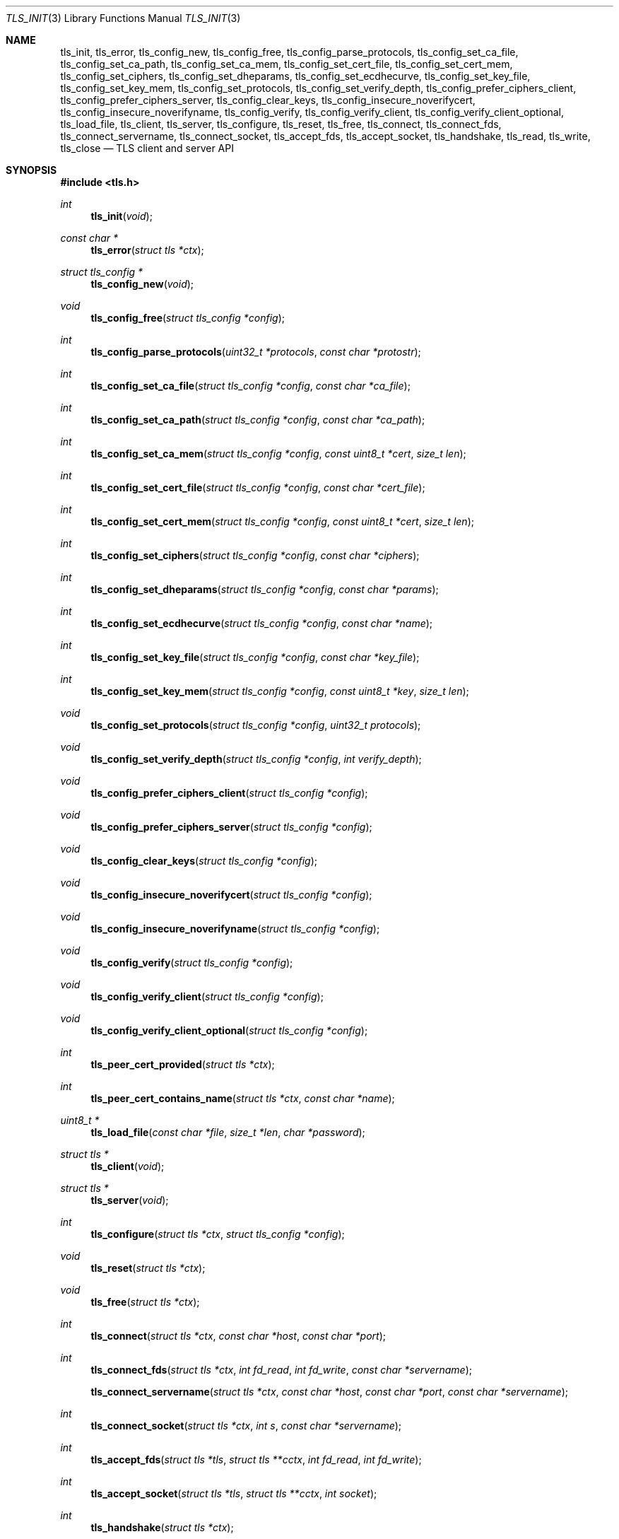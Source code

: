 .\" $OpenBSD: tls_init.3,v 1.37 2015/09/11 09:02:10 beck Exp $
.\"
.\" Copyright (c) 2014 Ted Unangst <tedu@openbsd.org>
.\"
.\" Permission to use, copy, modify, and distribute this software for any
.\" purpose with or without fee is hereby granted, provided that the above
.\" copyright notice and this permission notice appear in all copies.
.\"
.\" THE SOFTWARE IS PROVIDED "AS IS" AND THE AUTHOR DISCLAIMS ALL WARRANTIES
.\" WITH REGARD TO THIS SOFTWARE INCLUDING ALL IMPLIED WARRANTIES OF
.\" MERCHANTABILITY AND FITNESS. IN NO EVENT SHALL THE AUTHOR BE LIABLE FOR
.\" ANY SPECIAL, DIRECT, INDIRECT, OR CONSEQUENTIAL DAMAGES OR ANY DAMAGES
.\" WHATSOEVER RESULTING FROM LOSS OF USE, DATA OR PROFITS, WHETHER IN AN
.\" ACTION OF CONTRACT, NEGLIGENCE OR OTHER TORTIOUS ACTION, ARISING OUT OF
.\" OR IN CONNECTION WITH THE USE OR PERFORMANCE OF THIS SOFTWARE.
.\"
.Dd $Mdocdate: September 11 2015 $
.Dt TLS_INIT 3
.Os
.Sh NAME
.Nm tls_init ,
.Nm tls_error ,
.Nm tls_config_new ,
.Nm tls_config_free ,
.Nm tls_config_parse_protocols ,
.Nm tls_config_set_ca_file ,
.Nm tls_config_set_ca_path ,
.Nm tls_config_set_ca_mem ,
.Nm tls_config_set_cert_file ,
.Nm tls_config_set_cert_mem ,
.Nm tls_config_set_ciphers ,
.Nm tls_config_set_dheparams ,
.Nm tls_config_set_ecdhecurve ,
.Nm tls_config_set_key_file ,
.Nm tls_config_set_key_mem ,
.Nm tls_config_set_protocols ,
.Nm tls_config_set_verify_depth ,
.Nm tls_config_prefer_ciphers_client ,
.Nm tls_config_prefer_ciphers_server ,
.Nm tls_config_clear_keys ,
.Nm tls_config_insecure_noverifycert ,
.Nm tls_config_insecure_noverifyname ,
.Nm tls_config_verify ,
.Nm tls_config_verify_client ,
.Nm tls_config_verify_client_optional ,
.Nm tls_load_file ,
.Nm tls_client ,
.Nm tls_server ,
.Nm tls_configure ,
.Nm tls_reset ,
.Nm tls_free ,
.Nm tls_connect ,
.Nm tls_connect_fds ,
.Nm tls_connect_servername ,
.Nm tls_connect_socket ,
.Nm tls_accept_fds ,
.Nm tls_accept_socket ,
.Nm tls_handshake ,
.Nm tls_read ,
.Nm tls_write ,
.Nm tls_close
.Nd TLS client and server API
.Sh SYNOPSIS
.In tls.h
.Ft "int"
.Fn tls_init "void"
.Ft "const char *"
.Fn tls_error "struct tls *ctx"
.Ft "struct tls_config *"
.Fn tls_config_new "void"
.Ft "void"
.Fn tls_config_free "struct tls_config *config"
.Ft "int"
.Fn tls_config_parse_protocols "uint32_t *protocols" "const char *protostr"
.Ft "int"
.Fn tls_config_set_ca_file "struct tls_config *config" "const char *ca_file"
.Ft "int"
.Fn tls_config_set_ca_path "struct tls_config *config" "const char *ca_path"
.Ft "int"
.Fn tls_config_set_ca_mem "struct tls_config *config" "const uint8_t *cert" "size_t len"
.Ft "int"
.Fn tls_config_set_cert_file "struct tls_config *config" "const char *cert_file"
.Ft "int"
.Fn tls_config_set_cert_mem  "struct tls_config *config" "const uint8_t *cert" "size_t len"
.Ft "int"
.Fn tls_config_set_ciphers "struct tls_config *config" "const char *ciphers"
.Ft "int"
.Fn tls_config_set_dheparams "struct tls_config *config" "const char *params"
.Ft "int"
.Fn tls_config_set_ecdhecurve "struct tls_config *config" "const char *name"
.Ft "int"
.Fn tls_config_set_key_file "struct tls_config *config" "const char *key_file"
.Ft "int"
.Fn tls_config_set_key_mem "struct tls_config *config" "const uint8_t *key" "size_t len"
.Ft "void"
.Fn tls_config_set_protocols "struct tls_config *config" "uint32_t protocols"
.Ft "void"
.Fn tls_config_set_verify_depth "struct tls_config *config" "int verify_depth"
.Ft "void"
.Fn tls_config_prefer_ciphers_client "struct tls_config *config"
.Ft "void"
.Fn tls_config_prefer_ciphers_server "struct tls_config *config"
.Ft "void"
.Fn tls_config_clear_keys "struct tls_config *config"
.Ft "void"
.Fn tls_config_insecure_noverifycert "struct tls_config *config"
.Ft "void"
.Fn tls_config_insecure_noverifyname "struct tls_config *config"
.Ft "void"
.Fn tls_config_verify "struct tls_config *config"
.Ft "void"
.Fn tls_config_verify_client "struct tls_config *config"
.Ft "void"
.Fn tls_config_verify_client_optional "struct tls_config *config"
.Ft "int"
.Fn tls_peer_cert_provided "struct tls *ctx"
.Ft "int"
.Fn tls_peer_cert_contains_name "struct tls *ctx" "const char *name"
.Ft "uint8_t *"
.Fn tls_load_file "const char *file" "size_t *len" "char *password"
.Ft "struct tls *"
.Fn tls_client void
.Ft "struct tls *"
.Fn tls_server void
.Ft "int"
.Fn tls_configure "struct tls *ctx" "struct tls_config *config"
.Ft "void"
.Fn tls_reset "struct tls *ctx"
.Ft "void"
.Fn tls_free "struct tls *ctx"
.Ft "int"
.Fn tls_connect "struct tls *ctx" "const char *host" "const char *port"
.Ft "int"
.Fn tls_connect_fds "struct tls *ctx" "int fd_read" "int fd_write" "const char *servername"
.Fn tls_connect_servername "struct tls *ctx" "const char *host" "const char *port" "const char *servername"
.Ft "int"
.Fn tls_connect_socket "struct tls *ctx" "int s" "const char *servername"
.Ft "int"
.Fn tls_accept_fds "struct tls *tls" "struct tls **cctx" "int fd_read" "int fd_write"
.Ft "int"
.Fn tls_accept_socket "struct tls *tls" "struct tls **cctx" "int socket"
.Ft "int"
.Fn tls_handshake "struct tls *ctx"
.Ft "ssize_t"
.Fn tls_read "struct tls *ctx" "void *buf" "size_t buflen"
.Ft "ssize_t"
.Fn tls_write "struct tls *ctx" "const void *buf" "size_t buflen"
.Ft "int"
.Fn tls_close "struct tls *ctx"
.Sh DESCRIPTION
The
.Nm tls
family of functions establishes a secure communications channel
using the TLS socket protocol.
Both clients and servers are supported.
.Pp
The
.Fn tls_init
function should be called once before any function is used.
It may be called more than once, but not concurrently.
.Pp
Before a connection is created, a configuration must be created.
The
.Fn tls_config_new
function returns a new default configuration that can be used for future
connections.
Several functions exist to change the options of the configuration; see below.
.Pp
A
.Em tls
connection is represented as a
.Em context .
A new
.Em context
is created by either the
.Fn tls_client
or
.Fn tls_server
functions.
The context can then be configured with the function
.Fn tls_configure .
The same
.Em tls_config
object can be used to configure multiple contexts.
.Pp
A client connection is initiated after configuration by calling
.Fn tls_connect .
This function will create a new socket, connect to the specified host and
port, and then establish a secure connection.
The
.Fn tls_connect_servername
function has the same behaviour, however the name to use for verification is
explicitly provided, rather than being inferred from the
.Ar host
value.
An already existing socket can be upgraded to a secure connection by calling
.Fn tls_connect_socket .
Alternatively, a secure connection can be established over a pair of existing
file descriptors by calling
.Fn tls_connect_fds .
.Pp
A server can accept a new client connection by calling
.Fn tls_accept_socket
on an already established socket connection.
Alternatively, a new client connection can be accepted over a pair of existing
file descriptors by calling
.Fn tls_accept_fds .
.Pp
The TLS handshake can be completed by calling
.Fn tls_handshake .
Two functions are provided for input and output,
.Fn tls_read
and
.Fn tls_write .
Both of these functions will result in the TLS handshake being performed if it
has not already completed.
.Pp
After use, a tls
.Em context
should be closed with
.Fn tls_close ,
and then freed by calling
.Fn tls_free .
When no more contexts are to be created, the
.Em tls_config
object should be freed by calling
.Fn tls_config_free .
.Sh FUNCTIONS
The
.Fn tls_init
function initializes global data structures.
It should be called once before any other functions.
.Pp
The following functions create and free configuration objects.
.Bl -bullet -offset four
.It
.Fn tls_config_new
allocates a new default configuration object.
.It
.Fn tls_config_free
frees a configuration object.
.El
.Pp
The
.Fn tls_config_parse_protocols
function parses a protocol string and returns the corresponding value via the
.Ar protocols
argument.
This value can then be passed to the
.Fn tls_config_set_protocols
function.
The protocol string is a comma or colon separated list of keywords.
Valid keywords are tlsv1.0, tlsv1.1, tlsv1.2, all (all supported protocols),
default (an alias for secure), legacy (an alias for all) and secure (currently
TLSv1.2 only).
If a value has a negative prefix (in the form of a leading exclamation mark)
then it is removed from the list of available protocols, rather than being
added to it.
.Pp
The following functions modify a configuration by setting parameters.
Configuration options may apply to only clients or only servers or both.
.Bl -bullet -offset four
.It
.Fn tls_config_set_ca_file
sets the filename used to load a file
containing the root certificates.
.Em (Client)
.It
.Fn tls_config_set_ca_path
sets the path (directory) which should be searched for root
certificates.
.Em (Client)
.It
.Fn tls_config_set_ca_mem
sets the root certificates directly from memory.
.Em (Client)
.It
.Fn tls_config_set_cert_file
sets file from which the public certificate will be read.
.Em (Client and server)
.It
.Fn tls_config_set_cert_mem
sets the public certificate directly from memory.
.Em (Client and server)
.It
.Fn tls_config_set_ciphers
sets the list of ciphers that may be used.
Lists of ciphers are specified by name, and the
permitted names are: 
.Pp
.Bl -tag -width "default" -offset indent -compact
.It Dv "secure"
.It Dv "default" (an alias for secure)
.It Dv "legacy" 
.It Dv "compat" (an alias for legacy)
.El
.Pp
.Em (Client and server)
.It
.Fn tls_config_set_key_file
sets the file from which the private key will be read.
.Em (Server)
.It
.Fn tls_config_set_key_mem
directly sets the private key from memory.
.Em (Server)
.It
.Fn tls_config_set_protocols
sets which versions of the protocol may be used.
Possible values are the bitwise OR of:
.Pp
.Bl -tag -width "TLS_PROTOCOL_TLSv1_2" -offset indent -compact
.It Dv TLS_PROTOCOL_TLSv1_0
.It Dv TLS_PROTOCOL_TLSv1_1
.It Dv TLS_PROTOCOL_TLSv1_2
.El
.Pp
Additionally, the values
.Dv TLS_PROTOCOL_TLSv1
(TLSv1.0, TLSv1.1 and TLSv1.2),
.Dv TLS_PROTOCOLS_ALL
(all supported protocols) and
.Dv TLS_PROTOCOLS_DEFAULT
(TLSv1.2 only) may be used.
.Em (Client and server)
.It
.Fn tls_config_prefer_ciphers_client
prefers ciphers in the client's cipher list when selecting a cipher suite.
This is considered to be less secure than preferring the server's list.
.Em (Server)
.It
.Fn tls_config_prefer_ciphers_server
prefers ciphers in the server's cipher list when selecting a cipher suite.
This is considered to be more secure than preferring the client's list and is
the default.
.Em (Server)
.It
.Fn tls_config_clear_keys
clears any secret keys from memory.
.Em (Server)
.It
.Fn tls_config_insecure_noverifycert
disables certificate verification.
Be extremely careful when using this option.
.Em (Client and server)
.It
.Fn tls_config_insecure_noverifyname
disables server name verification.
Be careful when using this option.
.Em (Client)
.It
.Fn tls_config_verify
reenables server name and certificate verification.
.Em (Client)
.It
.Fn tls_config_verify_client
enables client certificate verification, requiring the client to send
a certificate.
.Em (Server)
.It
.Fn tls_peer_cert_provided
checks if the peer of 
.Ar ctx 
has provided a certificate.
.Fn tls_peer_cert_provided
will only succeed after the handshake is complete. 
.Em (Server and client)
.It
.Fn tls_peer_cert_constains_name
checks if the peer of a tls 
.Ar ctx
 has povided a certificate that contains a 
SAN or CN that matches
.Ar name
.Fn tls_peer_cert_contains_name
will only succeed after the handshake is complete. 
.Em (Server and client)
.It
.Fn tls_config_verify_client_opional
enables client certificate verification, without requiring the client
to send a certificate.
.Em (Server)
.It
.Fn tls_load_file
loads a certificate or key from disk into memory to be loaded with
.Fn tls_config_set_ca_mem ,
.Fn tls_config_set_cert_mem
or
.Fn tls_config_set_key_mem .
A private key will be decrypted if the optional
.Ar password
argument is specified.
.Em (Client and server)
.El
.Pp
The following functions create, prepare, and free a connection context.
.Bl -bullet -offset four
.It
.Fn tls_client
creates a new tls context for client connections.
.It
.Fn tls_server
creates a new tls context for server connections.
.It
.Fn tls_configure
readies a tls context for use by applying the configuration
options.
.It
.Fn tls_free
frees a tls context after use.
.El
.Pp
The following functions initiate a connection and perform input and output
operations.
.Bl -bullet -offset four
.It
.Fn tls_connect
connects a client context to the server named by
.Fa host .
The
.Fa port
may be numeric or a service name.
If it is NULL then a host of the format "hostname:port" is permitted.
.It
.Fn tls_connect_fds
connects a client context to a pair of existing file descriptors.
.It
.Fn tls_connect_socket
connects a client context to an already established socket connection.
.It
.Fn tls_accept_fds
creates a new context suitable for reading and writing on an existing pair of
file descriptors and returns it in
.Fa *cctx .
A configured server context should be passed in
.Fa ctx .
.It
.Fn tls_accept_socket
creates a new context suitable for reading and writing on an already
established socket connection and returns it in
.Fa *cctx .
A configured server context should be passed in
.Fa ctx .
.It
.Fn tls_handshake
performs the TLS handshake.
It is only necessary to call this function if you need to guarantee that the
handshake has completed, as both
.Fn tls_read
and
.Fn tls_write
will perform the TLS handshake if necessary.
.It
.Fn tls_read
reads
.Fa buflen
bytes of data from the socket into
.Fa buf .
The amount of data read is returned in
.Fa outlen .
.It
.Fn tls_write
writes
.Fa buflen
bytes of data from
.Fa buf
to the socket.
The amount of data written is returned in
.Fa outlen .
.It
.Fn tls_close
closes a connection after use.
Only the TLS layer will be shut down and the caller is responsible for closing
the file descriptors, unless the connection was established using
.Fn tls_connect
or
.Fn tls_connect_servername .
.El
.Sh RETURN VALUES
The 
.Fn tls_peer_cert_provided
and
.Fn tls_peer_cert_contain_name
functions return 1 if the check succeeds, and 0 if it does not. 
All other functions that return
.Vt int
or
.Vt ssize_t
will return 0 on success and -1 on error.
Functions that return a pointer will return NULL on error, which indicates an
out of memory condition.
.Pp
The
.Fn tls_handshake ,
.Fn tls_read ,
.Fn tls_write ,
and
.Fn tls_close
functions have two special return values:
.Pp
.Bl -tag -width "TLS_WANT_POLLOUT" -offset indent -compact
.It Dv TLS_WANT_POLLIN
The underlying read file descriptor needs to be readable in order to continue.
.It Dv TLS_WANT_POLLOUT
The underlying write file descriptor needs to be writeable in order to continue.
.El
.Pp
In the case of blocking file descriptors, the same function call should be
repeated immediately.
In the case of non-blocking file descriptors, the same function call should be
repeated when the required condition has been met.
.Pp
Callers of these functions cannot rely on the value of the global
.Ar errno .
To prevent mishandling of error conditions,
.Fn tls_handshake ,
.Fn tls_read ,
.Fn tls_write ,
and
.Fn tls_close
all explicitly clear
.Ar errno .
.Sh EXAMPLES
The following example demonstrates how to handle TLS writes on a blocking
file descriptor:
.Bd -literal -offset indent
\&...
while (len > 0) {
	ssize_t ret;

	ret = tls_write(ctx, buf, len);
	if (ret == TLS_WANT_POLLIN || ret == TLS_WANT_POLLOUT)
		continue;
        if (ret < 0)
		err(1, "tls_write: %s", tls_error(ctx));
	buf += ret;
	len -= ret;
}
\&...
.Ed
.Pp
The following example demonstrates how to handle TLS writes on a
non-blocking file descriptor using
.Xr poll 2 :
.Bd -literal -offset indent
\&...
pfd[0].fd = fd;
pfd[0].events = POLLIN|POLLOUT;
while (len > 0) {
	nready = poll(pfd, 1, 0);
	if (nready == -1)
		err(1, "poll");
	if ((pfd[0].revents & (POLLERR|POLLNVAL)))
		errx(1, "bad fd %d", pfd[0].fd);
	if ((pfd[0].revents & (pfd[0].events|POLLHUP))) {
		ssize_t ret;

		ret = tls_write(ctx, buf, len);
		if (ret == TLS_WANT_POLLIN)
			pfd[0].events = POLLIN;
		else if (ret == TLS_WANT_POLLOUT)
			pfd[0].events = POLLOUT;
		else if (ret < 0)
			err(1, "tls_write: %s", tls_error(ctx));
		else {
			buf += ret;
			len -= ret;
		}
        }
}
\&...
.Ed
.Sh ERRORS
The
.Fn tls_error
function may be used to retrieve a string containing more information
about the most recent error.
.\" .Sh SEE ALSO
.Sh HISTORY
The
.Nm tls
API first appeared in
.Ox 5.6
as a response to the unnecessary challenges other APIs present in
order to use them safely.
